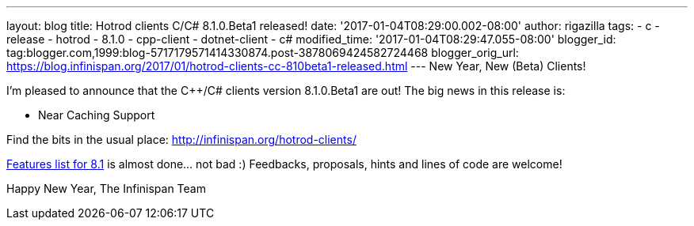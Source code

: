 ---
layout: blog
title: Hotrod clients C++/C# 8.1.0.Beta1 released!
date: '2017-01-04T08:29:00.002-08:00'
author: rigazilla
tags:
- c++
- release
- hotrod
- 8.1.0
- cpp-client
- dotnet-client
- c#
modified_time: '2017-01-04T08:29:47.055-08:00'
blogger_id: tag:blogger.com,1999:blog-5717179571414330874.post-3878069424582724468
blogger_orig_url: https://blog.infinispan.org/2017/01/hotrod-clients-cc-810beta1-released.html
---
New Year, New (Beta) Clients!

I'm pleased to announce that the C++/C# clients version 8.1.0.Beta1 are
out!
The big news in this release is:


* Near Caching Support


Find the bits in the usual place:
http://infinispan.org/hotrod-clients/

https://issues.jboss.org/browse/HRCPP-289[Features list for 8.1] is
almost done... not bad :)
Feedbacks, proposals, hints and lines of code are welcome!

Happy New Year,
The Infinispan Team
